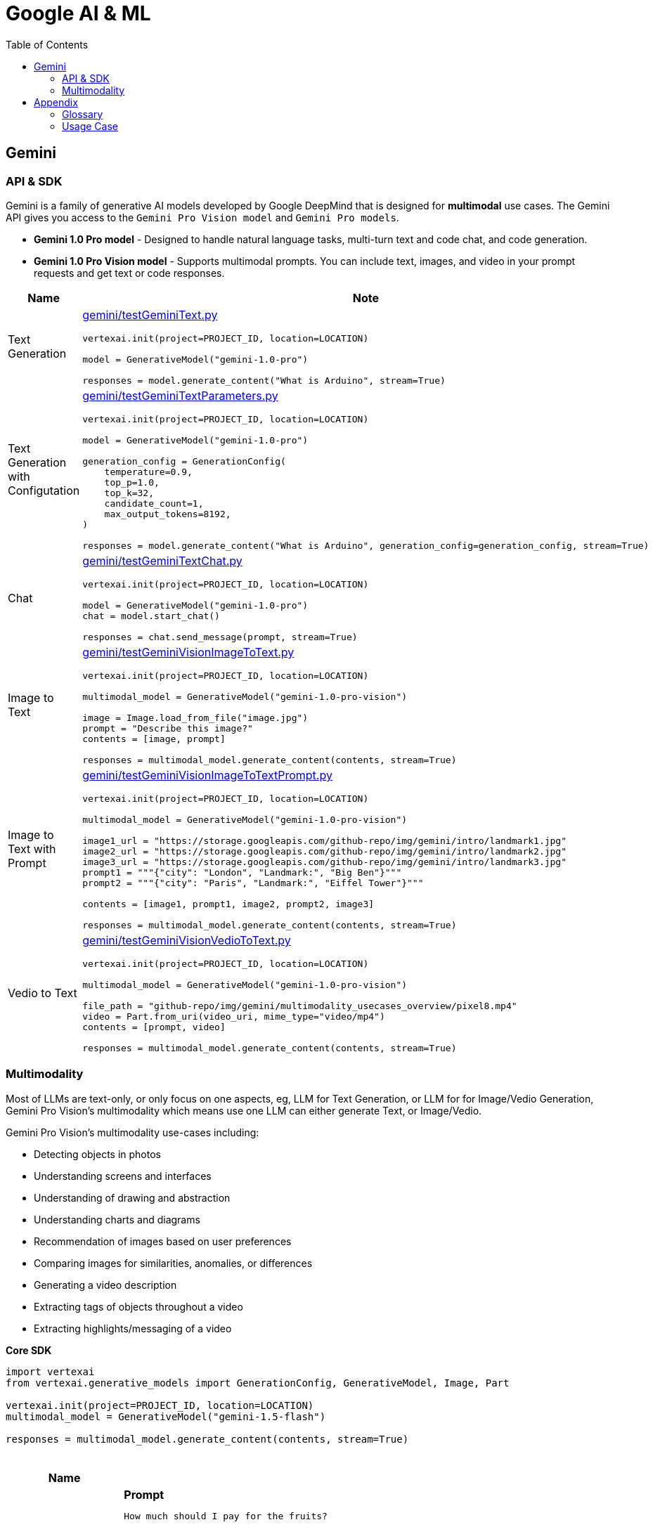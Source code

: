 = Google AI & ML 
:toc: manual

== Gemini 

=== API & SDK

Gemini is a family of generative AI models developed by Google DeepMind that is designed for *multimodal* use cases. The Gemini API gives you access to the `Gemini Pro Vision model` and `Gemini Pro models`.
 
* *Gemini 1.0 Pro model* - Designed to handle natural language tasks, multi-turn text and code chat, and code generation.
* *Gemini 1.0 Pro Vision model* - Supports multimodal prompts. You can include text, images, and video in your prompt requests and get text or code responses.

[cols="2,5a"]
|===
|Name |Note

|Text Generation
|link:gemini/testGeminiText.py[gemini/testGeminiText.py]

[source,python]
----
vertexai.init(project=PROJECT_ID, location=LOCATION)

model = GenerativeModel("gemini-1.0-pro")

responses = model.generate_content("What is Arduino", stream=True)
----

|Text Generation with Configutation
|link:gemini/testGeminiTextParameters.py[gemini/testGeminiTextParameters.py]

[source,python]
----
vertexai.init(project=PROJECT_ID, location=LOCATION)

model = GenerativeModel("gemini-1.0-pro")

generation_config = GenerationConfig(
    temperature=0.9,
    top_p=1.0,
    top_k=32,
    candidate_count=1,
    max_output_tokens=8192,
)

responses = model.generate_content("What is Arduino", generation_config=generation_config, stream=True)
----

|Chat
|link:gemini/testGeminiTextChat.py[gemini/testGeminiTextChat.py]

[source,python]
----
vertexai.init(project=PROJECT_ID, location=LOCATION)

model = GenerativeModel("gemini-1.0-pro")
chat = model.start_chat()

responses = chat.send_message(prompt, stream=True)
----

|Image to Text
|link:gemini/testGeminiVisionImageToText.py[gemini/testGeminiVisionImageToText.py]

[source,python]
----
vertexai.init(project=PROJECT_ID, location=LOCATION)

multimodal_model = GenerativeModel("gemini-1.0-pro-vision")

image = Image.load_from_file("image.jpg")
prompt = "Describe this image?"
contents = [image, prompt]

responses = multimodal_model.generate_content(contents, stream=True)
----

|Image to Text with Prompt
|link:gemini/testGeminiVisionImageToTextPrompt.py[gemini/testGeminiVisionImageToTextPrompt.py]

[source,python]
----
vertexai.init(project=PROJECT_ID, location=LOCATION)

multimodal_model = GenerativeModel("gemini-1.0-pro-vision")

image1_url = "https://storage.googleapis.com/github-repo/img/gemini/intro/landmark1.jpg"
image2_url = "https://storage.googleapis.com/github-repo/img/gemini/intro/landmark2.jpg"
image3_url = "https://storage.googleapis.com/github-repo/img/gemini/intro/landmark3.jpg"
prompt1 = """{"city": "London", "Landmark:", "Big Ben"}"""
prompt2 = """{"city": "Paris", "Landmark:", "Eiffel Tower"}"""

contents = [image1, prompt1, image2, prompt2, image3]

responses = multimodal_model.generate_content(contents, stream=True)
----

|Vedio to Text
|link:gemini/testGeminiVisionVedioToText.py[gemini/testGeminiVisionVedioToText.py]

[source,python]
----
vertexai.init(project=PROJECT_ID, location=LOCATION)

multimodal_model = GenerativeModel("gemini-1.0-pro-vision")

file_path = "github-repo/img/gemini/multimodality_usecases_overview/pixel8.mp4"
video = Part.from_uri(video_uri, mime_type="video/mp4")
contents = [prompt, video]

responses = multimodal_model.generate_content(contents, stream=True)
----

|===

=== Multimodality

Most of LLMs are text-only, or only focus on one aspects, eg, LLM for Text Generation, or LLM for for Image/Vedio Generation, Gemini Pro Vision's multimodality which means use one LLM can either generate Text, or Image/Vedio.

Gemini Pro Vision's multimodality use-cases including:

* Detecting objects in photos
* Understanding screens and interfaces
* Understanding of drawing and abstraction
* Understanding charts and diagrams
* Recommendation of images based on user preferences
* Comparing images for similarities, anomalies, or differences
* Generating a video description
* Extracting tags of objects throughout a video
* Extracting highlights/messaging of a video

[source,python]
.*Core SDK*
----
import vertexai
from vertexai.generative_models import GenerationConfig, GenerativeModel, Image, Part

vertexai.init(project=PROJECT_ID, location=LOCATION)
multimodal_model = GenerativeModel("gemini-1.5-flash")

responses = multimodal_model.generate_content(contents, stream=True)
----

[cols="2,5a"]
.*Usage Case*
|===
|Name |Usage Case

|Image understanding across multiple images
|

[source,bash]
.*Prompt*
----
How much should I pay for the fruits?
----

*Image 1:*

image::https://storage.googleapis.com/github-repo/img/gemini/multimodality_usecases_overview/banana-apple.jpg[Image, width=500, height=325]

*Image 2:*

image::https://storage.googleapis.com/github-repo/img/gemini/multimodality_usecases_overview/pricelist.jpg[Image, width=400, height=314]

[source, bash]
.*Response*
----
Step 1: There are two bananas and two apples in the first image.
Step 2: Two bananas and two apples.
Step 3: Apples: $1.50 per item, Bananas: $0.80 per item
Step 4: Two bananas * $0.80 per banana = $1.60
         Two apples * $1.50 per apple = $3.00
Step 5: $1.60 + $3.00 = $4.60

Therefore, you should pay $4.60 for the fruits.
----

|Understanding Screens and Interfaces
|

[source, bash]
.*Prompt*
----
Provide the instructions to reset the clock in English and chinese
----

image::https://storage.googleapis.com/github-repo/img/gemini/multimodality_usecases_overview/stove.jpg[Stove, width=600, height=198]

[source, bash]
.*Response*
----
To reset the clock, follow these steps: 

1. Press the "CLOCK" button. This button is located on the right side of the control panel, underneath the "KITCHEN TIMER" button. 
2. Press the "CLEAR/OFF" button. This button is located in the lower right corner of the control panel. 
3. Enter the desired time using the number buttons (1-9 and 0).  The number buttons are located in the center of the control panel. 
4. Press the "CLOCK" button again to confirm the new time.

重置时钟，请按照以下步骤操作：

1. 按下“时钟”按钮。该按钮位于控制面板的右侧，“厨房定时器”按钮下方。
2. 按下“清除/关闭”按钮。该按钮位于控制面板的右下角。
3. 使用数字按钮（1-9 和 0）输入所需时间。数字按钮位于控制面板的中央。
4. 再次按下“时钟”按钮确认新时间。
----

|Understanding entity relationships in technical diagrams
|

[source, bash]
.*Prompt*
----
Document the entities and relationships in this ER diagram.
----

image::https://storage.googleapis.com/github-repo/img/gemini/multimodality_usecases_overview/er.png[Image, width=500, height=345]

[source, bash]
.*Response*
----
**Entities:**

* **Category:** Represents different categories of items.
    * Attributes: `category`, `category_name`
* **Vendor:** Represents different vendors supplying items.
    * Attributes: `vendor_no`, `vendor`
* **Item:** Represents different items sold.
    * Attributes: `item`, `description`, `pack`, `liter_size`
* **Sales:** Represents sales transactions.
    * Attributes: `date`, `store`, `category`, `vendor_no`, `item`, `state_btl_cost`, `btl_price`, `bottle_qty`, `total`
* **Convenience_store:** Represents convenience stores.
    * Attributes: `store`
* **Store:** Represents stores.
    * Attributes: `store`, `name`, `address`, `city`, `zipcode`, `store_location`, `county_number`
* **County:** Represents counties.
    * Attributes: `county_number`, `county`

**Relationships:**

* **Category to Sales:** One-to-many relationship. A category can have many sales transactions, but a sales transaction belongs to only one category.
* **Vendor to Sales:** One-to-many relationship. A vendor can have many sales transactions, but a sales transaction belongs to only one vendor.
* **Item to Sales:** One-to-many relationship. An item can be involved in many sales transactions, but a sales transaction involves only one item.
* **Sales to Convenience_store:** One-to-one relationship. A sales transaction occurs at only one convenience store, and a convenience store can have only one sales transaction at a time.
* **Store to County:** One-to-one relationship. A store is located in only one county, and a county can have only one store.
* **Item to County:** One-to-many relationship. An item can be sold in many counties, but a county can have many items sold in it.

**Note:** The relationship between `Sales` and `Convenience_store` is represented by a diamond with a "o" on one side, indicating a weak entity relationship. This means that `Convenience_store` is dependent on `Sales` for its existence.
----

|Recommendations based on multiple images
|

[source, bash]
.*Prompt*
----
Which of these glasses you recommend for me based on the shape of my face?
I have an oval shape face.
----

*Image Glass 1:*

image::https://storage.googleapis.com/github-repo/img/gemini/multimodality_usecases_overview/glasses1.jpg[Image, width=300, height=300]

*Image Glass 2:*

image::https://storage.googleapis.com/github-repo/img/gemini/multimodality_usecases_overview/glasses2.jpg[Image, width=300, height=300]

[source, json]
.*Response*
----
{
  "recommendation": "Glasses 2",
  "reasoning": {
    "Glasses 1": "Square frames can make an oval face appear wider.  The angular shape clashes with the natural curves of an oval face. ",
    "Glasses 2": "Round frames are a great choice for oval faces because they create a nice contrast and balance the face's natural curves. Round frames can also make the face appear more symmetrical." 
  }
}
----

|Similarity/Differences
|

[source, bash]
.*Prompt*
----
1. What is shown in Image 1? Where is it?
2. What is similar between the two images?
3. What is difference between Image 1 and Image 2 in terms of the contents or people shown?
----

*Image 1:*

image::https://storage.googleapis.com/github-repo/img/gemini/multimodality_usecases_overview/landmark1.jpg[Image, width=600, height=450]

*Image 2:*

image::https://storage.googleapis.com/github-repo/img/gemini/multimodality_usecases_overview/landmark2.jpg[Image, width=600, height=450]

[source, bash]
.*Response*
----
1. Image 1 shows the Feldherrnhalle, a building in Munich, Germany. It is located on the Odeonsplatz, a square in the city center.
2. Both images show the same scene, the Feldherrnhalle and the Odeonsplatz.
3. Image 1 shows more people than Image 2. In Image 1, there are people walking around the square, sitting on benches, and standing in front of the Feldherrnhalle. In Image 2, there are fewer people, and they are mostly walking in the street.
----

|Generating a video description
|

[source, bash]
.*Prompt*
----
What is shown in this video?
Where should I go to see it?
What are the top 5 places in the world that look like this?
----

video::https://storage.googleapis.com/github-repo/img/gemini/multimodality_usecases_overview/mediterraneansea.mp4[width=640, height=360, title="Video"]

[source, bash]
.*Response*
----
This video shows a harbor in Antalya, Turkey.  To see it, go to Antalya, Turkey, and look for the harbor. 

Here are five places that look like Antalya:

1.  **Dubrovnik, Croatia**: This city is known for its walled city and beautiful coastline, similar to Antalya's harbour.
2.  **Santorini, Greece**:  This island features beautiful white buildings perched on cliffs overlooking the Aegean Sea, with a distinct resemblance to Antalya.
3.  **Positano, Italy**:  Positano, a picturesque town on the Amalfi Coast, is known for its colourful houses cascading down steep cliffs.
4.  **Oia, Greece**:  Oia is another beautiful town on Santorini Island, featuring white-washed houses and a stunning sunset view.
5. **Essaouira, Morocco**:  Essaouira is a charming seaside town in Morocco. It is known for its beautiful beaches and strong, blue waters. 

Antalya and these other five destinations offer stunning views of the sea and picturesque architecture. 
----

|Extracting tags of objects throughout the video
|

[source, bash]
.*Prompt*
----
Answer the following questions using the video only:
- What is in the video?
- What is the action in the video?
- Provide 10 best tags for this video?
----

video::https://storage.googleapis.com/github-repo/img/gemini/multimodality_usecases_overview/photography.mp4[width=640, height=360, title="Video"]

[source, bash]
.*Response*
----
- The video shows a man in a room with a rustic wooden table, a chair, and a variety of items, including a wooden statue, framed artwork, a plant, and a cowhide rug.
- The man is standing by the table and taking photos of the room with a camera.
- 10 best tags for this video:
  - photography
  - interior design
  - rustic decor
  - home decor
  - wooden furniture
  - farmhouse style
  - art
  - natural elements
  - boho chic
  - home inspiration
----

|===


== Appendix

=== Glossary

[cols="2,5a"]
|===
|Name |Note

|Time Series Data
|Time series data consists of sequences of data points collected or recorded at specific time intervals. Each data point typically includes a timestamp and a value, which can represent various metrics like temperature, stock prices, or server performance. This type of data is crucial for analyzing trends, patterns, and changes over time.

|TensorFlow Extended SDK
|The TensorFlow Extended (TFX) SDK is designed to help you build production-ready machine learning pipelines. It provides a set of components that manage different aspects of the machine learning workflow, from data validation to model serving.
|===

=== Usage Case

[cols="5a"]
|===
|Automated quality control in manufacturing

|Background: 

* A semiconductor manufacturing company, eed to create a real-time application that automates the quality control process. 
* High definition images of each semiconductor are taken at the end of the assembly line in real time. 
* The photos are uploaded to a Cloud Storage bucket along with tabular data that includes each semiconductor's batch number, serial number, dimensions, and weight.

|Key Requirement: *Configure model training and serving while maximizing model accuracy.*

|Solution:

1.  Use Vertex AI Data Labeling Service to label the images, and train an AutoML image classification mode
2. Deploy the model, and configure Pub/Sub to publish a message when an image is categorized into the failing class.
|===

